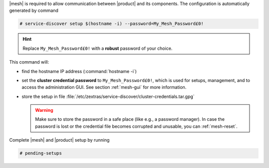 .. SPDX-FileCopyrightText: 2022 Zextras <https://www.zextras.com/>
..
.. SPDX-License-Identifier: CC-BY-NC-SA-4.0

|mesh| is required to allow communication between |product| and its
components. The configuration is automatically generated by command

.. code:: bash

   # service-discover setup $(hostname -i) --password=My_Mesh_Password£0!

.. hint:: Replace ``My_Mesh_Password£0!`` with a **robust** password of your choice.

This command will:

* find the hostname IP address (:command:`hostname -i`)

* set the **cluster credential password** to
  ``My_Mesh_Password£0!``, which is used for setups, management,
  and to access the administration GUI. See section :ref:`mesh-gui`
  for more information.

* store the setup in file
  :file:`/etc/zextras/service-discover/cluster-credentials.tar.gpg`

  .. warning:: Make sure to store the password in a safe place
     (like e.g., a password manager). In case the password is lost
     or the credential file becomes corrupted and unusable, you can
     :ref:`mesh-reset`.

Complete |mesh| and |product| setup by running

.. code:: console

   # pending-setups
 

